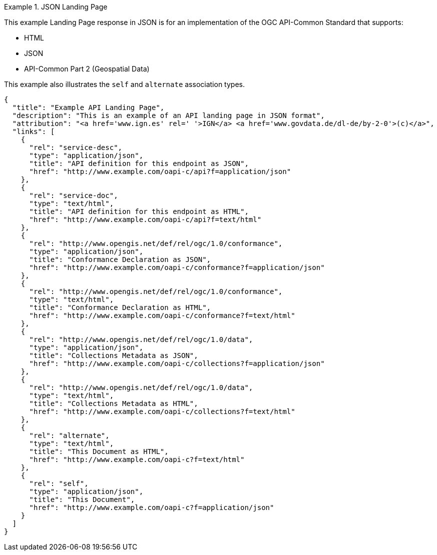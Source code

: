 [[json-landing-page]]
.JSON Landing Page
=================
This example Landing Page response in JSON is for an implementation of the OGC API-Common Standard that supports:

* HTML
* JSON
* API-Common Part 2 (Geospatial Data)

This example also illustrates the `self` and `alternate` association types.

[source,JSON]
----
{
  "title": "Example API Landing Page",
  "description": "This is an example of an API landing page in JSON format",
  "attribution": "<a href='www.ign.es' rel=' '>IGN</a> <a href='www.govdata.de/dl-de/by-2-0'>(c)</a>",
  "links": [
    {
      "rel": "service-desc",
      "type": "application/json",
      "title": "API definition for this endpoint as JSON",
      "href": "http://www.example.com/oapi-c/api?f=application/json"
    },
    {
      "rel": "service-doc",
      "type": "text/html",
      "title": "API definition for this endpoint as HTML",
      "href": "http://www.example.com/oapi-c/api?f=text/html"
    },
    {
      "rel": "http://www.opengis.net/def/rel/ogc/1.0/conformance",
      "type": "application/json",
      "title": "Conformance Declaration as JSON",
      "href": "http://www.example.com/oapi-c/conformance?f=application/json"
    },
    {
      "rel": "http://www.opengis.net/def/rel/ogc/1.0/conformance",
      "type": "text/html",
      "title": "Conformance Declaration as HTML",
      "href": "http://www.example.com/oapi-c/conformance?f=text/html"
    },
    {
      "rel": "http://www.opengis.net/def/rel/ogc/1.0/data",
      "type": "application/json",
      "title": "Collections Metadata as JSON",
      "href": "http://www.example.com/oapi-c/collections?f=application/json"
    },
    {
      "rel": "http://www.opengis.net/def/rel/ogc/1.0/data",
      "type": "text/html",
      "title": "Collections Metadata as HTML",
      "href": "http://www.example.com/oapi-c/collections?f=text/html"
    },
    {
      "rel": "alternate",
      "type": "text/html",
      "title": "This Document as HTML",
      "href": "http://www.example.com/oapi-c?f=text/html"
    },
    {
      "rel": "self",
      "type": "application/json",
      "title": "This Document",
      "href": "http://www.example.com/oapi-c?f=application/json"
    }
  ]
}
----
=================
